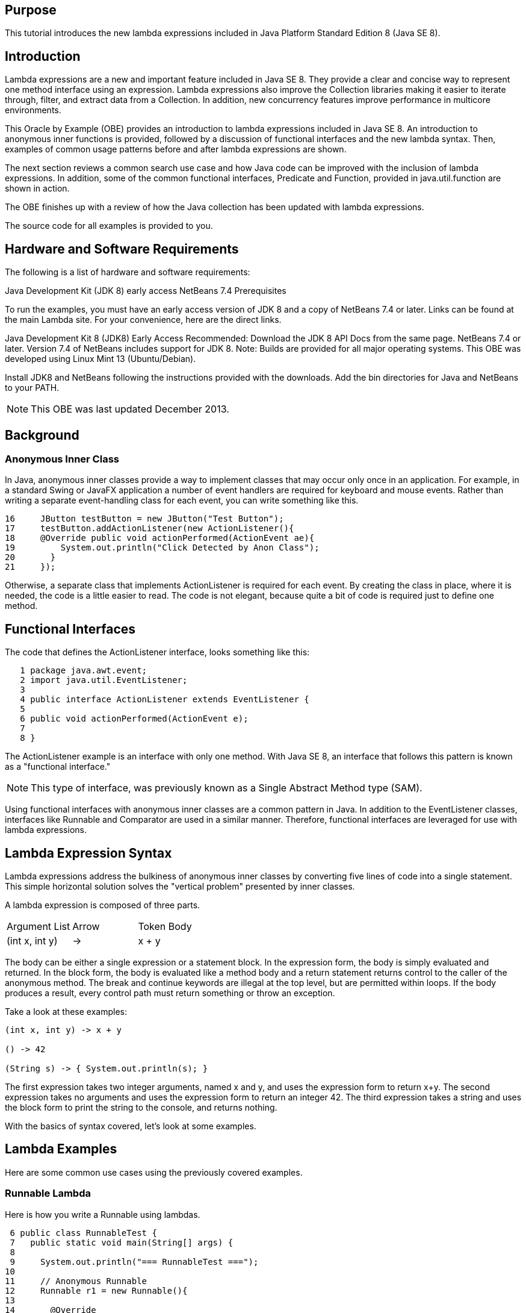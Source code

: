 == Purpose

This tutorial introduces the new lambda expressions included in Java Platform Standard Edition 8 (Java SE 8).

== Introduction

Lambda expressions are a new and important feature included in Java SE 8. They provide a clear and concise way to represent one method interface using an expression. Lambda expressions also improve the Collection libraries making it easier to iterate through, filter, and extract data from a Collection. In addition, new concurrency features improve performance in multicore environments.

This Oracle by Example (OBE) provides an introduction to lambda expressions included in Java SE 8. An introduction to anonymous inner functions is provided, followed by a discussion of functional interfaces and the new lambda syntax. Then, examples of common usage patterns before and after lambda expressions are shown.

The next section reviews a common search use case and how Java code can be improved with the inclusion of lambda expressions. In addition, some of the common functional interfaces, Predicate and Function, provided in java.util.function are shown in action.

The OBE finishes up with a review of how the Java collection has been updated with lambda expressions.

The source code for all examples is provided to you.

== Hardware and Software Requirements

The following is a list of hardware and software requirements:

Java Development Kit (JDK 8) early access
NetBeans 7.4
Prerequisites

To run the examples, you must have an early access version of JDK 8 and a copy of NetBeans 7.4 or later. Links can be found at the main Lambda site. For your convenience, here are the direct links.

Java Development Kit 8 (JDK8) Early Access
Recommended: Download the JDK 8 API Docs from the same page.
NetBeans 7.4 or later. Version 7.4 of NetBeans includes support for JDK 8.
Note: Builds are provided for all major operating systems. This OBE was developed using Linux Mint 13 (Ubuntu/Debian).

Install JDK8 and NetBeans following the instructions provided with the downloads. Add the bin directories for Java and NetBeans to your PATH.

NOTE: This OBE was last updated December 2013.
 
== Background

=== Anonymous Inner Class

In Java, anonymous inner classes provide a way to implement classes that may occur only once in an application. For example, in a standard Swing or JavaFX application a number of event handlers are required for keyboard and mouse events. Rather than writing a separate event-handling class for each event, you can write something like this.

[source,java]
----
16     JButton testButton = new JButton("Test Button");
17     testButton.addActionListener(new ActionListener(){
18     @Override public void actionPerformed(ActionEvent ae){
19         System.out.println("Click Detected by Anon Class");
20       }
21     });
----
Otherwise, a separate class that implements ActionListener is required for each event. By creating the class in place, where it is needed, the code is a little easier to read. The code is not elegant, because quite a bit of code is required just to define one method.

== Functional Interfaces

The code that defines the ActionListener interface, looks something like this:

[source,java]
----
   1 package java.awt.event;
   2 import java.util.EventListener;
   3 
   4 public interface ActionListener extends EventListener {
   5     
   6 public void actionPerformed(ActionEvent e);
   7 
   8 }
----

The ActionListener example is an interface with only one method. With Java SE 8, an interface that follows this pattern is known as a "functional interface."

NOTE: This type of interface, was previously known as a Single Abstract Method type (SAM).

Using functional interfaces with anonymous inner classes are a common pattern in Java. In addition to the EventListener classes, interfaces like Runnable and Comparator are used in a similar manner. Therefore, functional interfaces are leveraged for use with lambda expressions.

== Lambda Expression Syntax

Lambda expressions address the bulkiness of anonymous inner classes by converting five lines of code into a single statement. This simple horizontal solution solves the "vertical problem" presented by inner classes.

A lambda expression is composed of three parts.

|===
|Argument List|	Arrow| Token	Body
|(int x, int y)	|->|	x + y
|===

The body can be either a single expression or a statement block. In the expression form, the body is simply evaluated and returned. In the block form, the body is evaluated like a method body and a return statement returns control to the caller of the anonymous method. The break and continue keywords are illegal at the top level, but are permitted within loops. If the body produces a result, every control path must return something or throw an exception.

Take a look at these examples:

[source,java]
----
(int x, int y) -> x + y

() -> 42

(String s) -> { System.out.println(s); }
----

The first expression takes two integer arguments, named x and y, and uses the expression form to return x+y. The second expression takes no arguments and uses the expression form to return an integer 42. The third expression takes a string and uses the block form to print the string to the console, and returns nothing.

With the basics of syntax covered, let's look at some examples.

 
== Lambda Examples
Here are some common use cases using the previously covered examples.

=== Runnable Lambda

Here is how you write a Runnable using lambdas.
[source,java]
----
 6 public class RunnableTest {
 7   public static void main(String[] args) {
 8     
 9     System.out.println("=== RunnableTest ===");
10     
11     // Anonymous Runnable
12     Runnable r1 = new Runnable(){
13       
14       @Override
15       public void run(){
16         System.out.println("Hello world one!");
17       }
18     };
19     
20     // Lambda Runnable
21     Runnable r2 = () -> System.out.println("Hello world two!");
22     
23     // Run em!
24     r1.run();
25     r2.run();
26     
27   }
28 }
----
In both cases, notice that no parameter is passed and is returned. The Runnable lambda expression, which uses the block format, converts five lines of code into one statement.

=== Comparator Lambda

In Java, the Comparator class is used for sorting collections. In the following example, an ArrayList consisting of Person objects is sorted based on surName. The following are the fields included in the Person class.

----
 9 public class Person {
10   private String givenName;
11   private String surName;
12   private int age;
13   private Gender gender;
14   private String eMail;
15   private String phone;
16   private String address;
17   
----

The following code applies a Comparator by using an anonymous inner class and a couple lambda expressions.

[source,java]
----
10 public class ComparatorTest {
11 
12   public static void main(String[] args) {
13    
14     List<Person> personList = Person.createShortList();
15   
16     // Sort with Inner Class
17     Collections.sort(personList, new Comparator<Person>(){
18       public int compare(Person p1, Person p2){
19         return p1.getSurName().compareTo(p2.getSurName());
20       }
21     });
22     
23     System.out.println("=== Sorted Asc SurName ===");
24     for(Person p:personList){
25       p.printName();
26     }
27     
28     // Use Lambda instead
29     
30     // Print Asc
31     System.out.println("=== Sorted Asc SurName ===");
32     Collections.sort(personList, (Person p1, Person p2) -> p1.getSurName().compareTo(p2.getSurName()));
33 
34     for(Person p:personList){
35       p.printName();
36     }
37     
38     // Print Desc
39     System.out.println("=== Sorted Desc SurName ===");
40     Collections.sort(personList, (p1,  p2) -> p2.getSurName().compareTo(p1.getSurName()));
41 
42     for(Person p:personList){
43       p.printName();
44     }
45     
46   }
47 }
----

Lines 17 - 21 are easily replaced by the lambda expression on line 32. Notice that the first lambda expression declares the parameter type passed to the expression. However, as you can see from the second expression, this is optional. Lambda supports "target typing" which infers the object type from the context in which it is used. Because we are assigning the result to a Comparator defined with a generic, the compiler can infer that the two parameters are of the Person type.

=== Listener Lambda

Finally, let's revisit the ActionListener example.

[source,java]
----
13 public class ListenerTest {
14   public static void main(String[] args) {
15         
16     JButton testButton = new JButton("Test Button");
17     testButton.addActionListener(new ActionListener(){
18     @Override public void actionPerformed(ActionEvent ae){
19         System.out.println("Click Detected by Anon Class");
20       }
21     });
22     
23     testButton.addActionListener(e -> System.out.println("Click Detected by Lambda Listner"));
24     
25     // Swing stuff
26     JFrame frame = new JFrame("Listener Test");
27     frame.setDefaultCloseOperation(JFrame.EXIT_ON_CLOSE);
28     frame.add(testButton, BorderLayout.CENTER);
29     frame.pack();
30     frame.setVisible(true);
31     
32   }
33 }
----

Notice that the lambda expression is passed as a parameter. Target typing is used in a number of contexts including the following:

Variable declarations
Assignments
Return statements
Array initializers
Method or constructor arguments
Lambda expression bodies
Conditional expressions ?:
Cast expressions
 
=== Improving Code with Lambda Expressions

This section builds upon the previous examples to show you how lambda expressions can improve your code. Lambdas should provide a means to better support the Don't Repeat Yourself (DRY) principle and make your code simpler and more readable.

==== A Common Query Use Case

A common use case for programs is to search through a collection of data to find items that match a specific criteria. In the excellent "Jump-Starting Lambda" presentation at JavaOne 2012, Stuart Marks and Mike Duigou walk though just such a use case. Given a list of people, various criteria are used to make robo calls (automated phone calls) to matching persons. This tutorial follows that basic premise with slight variations.

In this example, our message needs to get out to three different groups in the United States:

Drivers: Persons over the age of 16
Draftees: Male persons between the ages of 18 and 25
Pilots (specifically commercial pilots): Persons between the ages of 23 and 65
The actual robot that does all this work has not yet arrived at our place of business. Instead of calling, mailing or emailing, a message is printed to the console. The message contains a person's name, age, and information specific to the target medium (for example, email address when emailing or phone number when calling).

==== Person Class

Each person in the test list is defined by using the Person class with the following properties:

[source,java]
----
10 public class Person {
11   private String givenName;
12   private String surName;
13   private int age;
14   private Gender gender;
15   private String eMail;
16   private String phone;
17   private String address;
18 
----

The Person class uses a Builder to create new objects. A sample list of people is created with the createShortList method. Here is a short code fragment of that method. Note: All source code for this tutorial is included in a NetBeans project that is linked at the end of this section.

[source,java]
----
128   public static List<Person> createShortList(){
129     List<Person> people = new ArrayList<>();
130     
131     people.add(
132       new Person.Builder()
133             .givenName("Bob")
134             .surName("Baker")
135             .age(21)
136             .gender(Gender.MALE)
137             .email("bob.baker@example.com")
138             .phoneNumber("201-121-4678")
139             .address("44 4th St, Smallville, KS 12333")
140             .build() 
141       );
142     
143     people.add(
144       new Person.Builder()
145             .givenName("Jane")
146             .surName("Doe")
147             .age(25)
148             .gender(Gender.FEMALE)
149             .email("jane.doe@example.com")
150             .phoneNumber("202-123-4678")
151             .address("33 3rd St, Smallville, KS 12333")
152             .build() 
153       );
154     
155     people.add(
156       new Person.Builder()
157             .givenName("John")
158             .surName("Doe")
159             .age(25)
160             .gender(Gender.MALE)
161             .email("john.doe@example.com")
162             .phoneNumber("202-123-4678")
163             .address("33 3rd St, Smallville, KS 12333")
164             .build()
165     );
166 
----

=== A First Attempt

With a Person class and search criteria defined, you can write a RoboContact class. One possible solution defines a method for each use case:

[source,java]
.RoboContactsMethods.java
----
   1 package com.example.lambda;
   2 
   3 import java.util.List;
   4 
   5 /**
   6  *
   7  * @author MikeW
   8  */
   9 public class RoboContactMethods {
  10   
  11   public void callDrivers(List<Person> pl){
  12     for(Person p:pl){
  13       if (p.getAge() >= 16){
  14         roboCall(p);
  15       }
  16     }
  17   }
  18   
  19   public void emailDraftees(List<Person> pl){
  20     for(Person p:pl){
  21       if (p.getAge() >= 18 && p.getAge() <= 25 && p.getGender() == Gender.MALE){
  22         roboEmail(p);
  23       }
  24     }
  25   }
  26   
  27   public void mailPilots(List<Person> pl){
  28     for(Person p:pl){
  29       if (p.getAge() >= 23 && p.getAge() <= 65){
  30         roboMail(p);
  31       }
  32     }
  33   }
  34   
  35   
  36   public void roboCall(Person p){
  37     System.out.println("Calling " + p.getGivenName() + " " + p.getSurName() + " age " + p.getAge() + " at " + p.getPhone());
  38   }
  39   
  40   public void roboEmail(Person p){
  41     System.out.println("EMailing " + p.getGivenName() + " " + p.getSurName() + " age " + p.getAge() + " at " + p.getEmail());
  42   }
  43   
  44   public void roboMail(Person p){
  45     System.out.println("Mailing " + p.getGivenName() + " " + p.getSurName() + " age " + p.getAge() + " at " + p.getAddress());
  46   }
  47 
  48 }
----

As you can see from the names (callDrivers, emailDraftees, and mailPilots) the methods describe the kind of behavior that is taking place. The search criteria is clearly conveyed and an appropriate call is made to each robo action. However, this design has some negatives aspects:

The DRY principle is not followed.
Each method repeats a looping mechanism.
The selection criteria must be rewritten for each method
A large number of methods are required to implement each use case.
The code is inflexible. If the search criteria changed, it would require a number of code changes for an update. Thus, the code is not very maintainable.
Refactor the Methods

How can the class be fixed? The search criteria is a good place to start. If test conditions are isolated in separate methods, that would be an improvement.

[source,java]
.RoboContactMethods2.java
----
   1 package com.example.lambda;
   2 
   3 import java.util.List;
   4 
   5 /**
   6  *
   7  * @author MikeW
   8  */
   9 public class RoboContactMethods2 {
  10   
  11   public void callDrivers(List<Person> pl){
  12     for(Person p:pl){
  13       if (isDriver(p)){
  14         roboCall(p);
  15       }
  16     }
  17   }
  18   
  19   public void emailDraftees(List<Person> pl){
  20     for(Person p:pl){
  21       if (isDraftee(p)){
  22         roboEmail(p);
  23       }
  24     }
  25   }
  26   
  27   public void mailPilots(List<Person> pl){
  28     for(Person p:pl){
  29       if (isPilot(p)){
  30         roboMail(p);
  31       }
  32     }
  33   }
  34   
  35   public boolean isDriver(Person p){
  36     return p.getAge() >= 16;
  37   }
  38   
  39   public boolean isDraftee(Person p){
  40     return p.getAge() >= 18 && p.getAge() <= 25 && p.getGender() == Gender.MALE;
  41   }
  42   
  43   public boolean isPilot(Person p){
  44     return p.getAge() >= 23 && p.getAge() <= 65;
  45   }
  46   
  47   public void roboCall(Person p){
  48     System.out.println("Calling " + p.getGivenName() + " " + p.getSurName() + " age " + p.getAge() + " at " + p.getPhone());
  49   }
  50   
  51   public void roboEmail(Person p){
  52     System.out.println("EMailing " + p.getGivenName() + " " + p.getSurName() + " age " + p.getAge() + " at " + p.getEmail());
  53   }
  54   
  55   public void roboMail(Person p){
  56     System.out.println("Mailing " + p.getGivenName() + " " + p.getSurName() + " age " + p.getAge() + " at " + p.getAddress());
  57   }
  58 
  59 }
----

The search criteria are encapsulated in a method, an improvement over the previous example. The test conditions can be reused and changes flow back throughout the class. However there is still a lot of repeated code and a separate method is still required for each use case. Is there a better way to pass the search criteria to the methods?

== Anonymous Classes

Before lambda expressions, anonymous inner classes were an option. For example, an interface (MyTest.java) written with one test method that returns a boolean (a functional interface) is a possible solution. The search criteria could be passed when the method is called. The interface looks like this:

[source,java]
----
6 public interface MyTest<T> {
7   public boolean test(T t);
8 }
----

The updated robot class looks like this:

[source,java]
.RoboContactsAnon.java
----
 9 public class RoboContactAnon {
10 
11   public void phoneContacts(List<Person> pl, MyTest<Person> aTest){
12     for(Person p:pl){
13       if (aTest.test(p)){
14         roboCall(p);
15       }
16     }
17   }
18 
19   public void emailContacts(List<Person> pl, MyTest<Person> aTest){
20     for(Person p:pl){
21       if (aTest.test(p)){
22         roboEmail(p);
23       }
24     }
25   }
26 
27   public void mailContacts(List<Person> pl, MyTest<Person> aTest){
28     for(Person p:pl){
29       if (aTest.test(p)){
30         roboMail(p);
31       }
32     }
33   }  
34   
35   public void roboCall(Person p){
36     System.out.println("Calling " + p.getGivenName() + " " + p.getSurName() + " age " + p.getAge() + " at " + p.getPhone());
37   }
38   
39   public void roboEmail(Person p){
40     System.out.println("EMailing " + p.getGivenName() + " " + p.getSurName() + " age " + p.getAge() + " at " + p.getEmail());
41   }
42   
43   public void roboMail(Person p){
44     System.out.println("Mailing " + p.getGivenName() + " " + p.getSurName() + " age " + p.getAge() + " at " + p.getAddress());
45   }
46   
47 }
----
That is definitely another improvement, because only three methods are needed to perform robotic operations. However, there is a slight problem with ugliness when the methods are called. Check out the test class used for this class:

[source,java]
.RoboCallTest03.java
----
   1 package com.example.lambda;
   2 
   3 import java.util.List;
   4 
   5 /**
   6  * @author MikeW
   7  */
   8 public class RoboCallTest03 {
   9 
  10   public static void main(String[] args) {
  11     
  12     List<Person> pl = Person.createShortList();
  13     RoboContactAnon robo = new RoboContactAnon();
  14     
  15     System.out.println("\n==== Test 03 ====");
  16     System.out.println("\n=== Calling all Drivers ===");
  17     robo.phoneContacts(pl, 
  18         new MyTest<Person>(){
  19           @Override
  20           public boolean test(Person p){
  21             return p.getAge() >=16;
  22           }
  23         }
  24     );
  25     
  26     System.out.println("\n=== Emailing all Draftees ===");
  27     robo.emailContacts(pl, 
  28         new MyTest<Person>(){
  29           @Override
  30           public boolean test(Person p){
  31             return p.getAge() >= 18 && p.getAge() <= 25 && p.getGender() == Gender.MALE;
  32           }
  33         }
  34     );
  35     
  36     
  37     System.out.println("\n=== Mail all Pilots ===");
  38     robo.mailContacts(pl, 
  39         new MyTest<Person>(){
  40           @Override
  41           public boolean test(Person p){
  42             return p.getAge() >= 23 && p.getAge() <= 65;
  43           }
  44         }
  45     );
  46     
  47     
  48   }
  49 }
----
This is a great example of the "vertical" problem in practice. This code is a little difficult to read. In addition, we have to write custom search criteria for each use case.

=== Lambda Expressions Get it Just Right

Lambda expressions solve all the problems encountered so far. But first a little housekeeping.

java.util.function

In the previous example, the MyTest functional interface passed anonymous classes to methods. However, writing that interface was not necessary. Java SE 8 provides the java.util.function package with a number of standard functional interfaces. In this case, the Predicate interface meets our needs.

[source,java]
----
3 public interface Predicate<T> {
4   public boolean test(T t);
5 }
----

The test method takes a generic class and returns a boolean result. This is just what is needed to make selections. Here is the final version of the robot class.

[source,java]
.RoboContactsLambda.java
----
   1 package com.example.lambda;
   2 
   3 import java.util.List;
   4 import java.util.function.Predicate;
   5 
   6 /**
   7  *
   8  * @author MikeW
   9  */
  10 public class RoboContactLambda {
  11   public void phoneContacts(List<Person> pl, Predicate<Person> pred){
  12     for(Person p:pl){
  13       if (pred.test(p)){
  14         roboCall(p);
  15       }
  16     }
  17   }
  18 
  19   public void emailContacts(List<Person> pl, Predicate<Person> pred){
  20     for(Person p:pl){
  21       if (pred.test(p)){
  22         roboEmail(p);
  23       }
  24     }
  25   }
  26 
  27   public void mailContacts(List<Person> pl, Predicate<Person> pred){
  28     for(Person p:pl){
  29       if (pred.test(p)){
  30         roboMail(p);
  31       }
  32     }
  33   }  
  34   
  35   public void roboCall(Person p){
  36     System.out.println("Calling " + p.getGivenName() + " " + p.getSurName() + " age " + p.getAge() + " at " + p.getPhone());
  37   }
  38   
  39   public void roboEmail(Person p){
  40     System.out.println("EMailing " + p.getGivenName() + " " + p.getSurName() + " age " + p.getAge() + " at " + p.getEmail());
  41   }
  42   
  43   public void roboMail(Person p){
  44     System.out.println("Mailing " + p.getGivenName() + " " + p.getSurName() + " age " + p.getAge() + " at " + p.getAddress());
  45   }
  46 
  47 }
----
With this approach only three methods are needed, one for each contact method. The lambda expression passed to the method selects the Person instances that meet the test conditions.

Vertical Problem Solved

Lambda expressions solve the vertical problem and allow the easy reuse of any expression. Take a look at the new test class updated for lambda expressions.

[source,java]
.RoboCallTest04.java
----
   1 package com.example.lambda;
   2 
   3 import java.util.List;
   4 import java.util.function.Predicate;
   5 
   6 /**
   7  *
   8  * @author MikeW
   9  */
  10 public class RoboCallTest04 {
  11   
  12   public static void main(String[] args){ 
  13 
  14     List<Person> pl = Person.createShortList();
  15     RoboContactLambda robo = new RoboContactLambda();
  16     
  17     // Predicates
  18     Predicate<Person> allDrivers = p -> p.getAge() >= 16;
  19     Predicate<Person> allDraftees = p -> p.getAge() >= 18 && p.getAge() <= 25 && p.getGender() == Gender.MALE;
  20     Predicate<Person> allPilots = p -> p.getAge() >= 23 && p.getAge() <= 65;
  21     
  22     System.out.println("\n==== Test 04 ====");
  23     System.out.println("\n=== Calling all Drivers ===");
  24     robo.phoneContacts(pl, allDrivers);
  25     
  26     System.out.println("\n=== Emailing all Draftees ===");
  27     robo.emailContacts(pl, allDraftees);
  28     
  29     System.out.println("\n=== Mail all Pilots ===");
  30     robo.mailContacts(pl, allPilots);
  31     
  32     // Mix and match becomes easy
  33     System.out.println("\n=== Mail all Draftees ===");
  34     robo.mailContacts(pl, allDraftees);  
  35     
  36     System.out.println("\n=== Call all Pilots ===");
  37     robo.phoneContacts(pl, allPilots);    
  38     
  39   }
  40 }
----

Notice that a Predicate is set up for each group: allDrivers, allDraftees, and allPilots. You can pass any of these Predicate interfaces to the contact methods. The code is compact and easy to read, and it is not repetitive.

The java.util.function Package
The java.util.function Package

Of course, Predicate is not the only functional interface provided with Java SE 8. A number of standard interfaces are designed as a starter set for developers.

. Predicate: A property of the object passed as argument
. Consumer: An action to be performed with the object passed as argument
. Function: Transform a T to a U
. Supplier: Provide an instance of a T (such as a factory)
. UnaryOperator: A unary operator from T -> T
. BinaryOperator: A binary operator from (T, T) -> T
. In addition, many of these interfaces also have primitive versions. This should give you a great starting point for your lambda expressions.

== Eastern Style Names and Method References

When working on the previous example, I decided it would be nice to have a flexible printing system for the Person class. One feature requirement is to display names in both a western style and an eastern style. In the West, names are displayed with the given name first and the surname second. In many eastern cultures, names are displayed with the surname first and the given name second.

=== An Old Style Example

Here is an example of how to implement a Person printing class without lambda support.

[source,java]
.Person.java
----
128   public void printWesternName(){
129   
130     System.out.println("\nName: " + this.getGivenName() + " " + this.getSurName() + "\n" +
131              "Age: " + this.getAge() + "  " + "Gender: " + this.getGender() + "\n" +
132              "EMail: " + this.getEmail() + "\n" + 
133              "Phone: " + this.getPhone() + "\n" +
134              "Address: " + this.getAddress());
135   }
136     
137     
138     
139   public void printEasternName(){
140       
141     System.out.println("\nName: " + this.getSurName() + " " + this.getGivenName() + "\n" +
142              "Age: " + this.getAge() + "  " + "Gender: " + this.getGender() + "\n" +
143              "EMail: " + this.getEmail() + "\n" + 
144              "Phone: " + this.getPhone() + "\n" +
145              "Address: " + this.getAddress());
146   }
----

A method exists for each style that prints out a person.

== The Function Interface

The Function interface is useful for this problem. It has only one method apply with the following signature:

[source,java]
----
    public R apply(T t){ }
----

It takes a generic class T and returns a generic class R. For this example, pass the Person class and return a String. A more flexible print method for person could be written like this:

[source,java]
.Person.java
----
123   public String printCustom(Function <Person, String> f){
124       return f.apply(this);
125   }
126   
----

That is quite a bit simpler. A Function is passed to the method and a string returned. The apply method processes a lambda expression which determines what Person information is returned.

How are the Functions defined? Here is the test code that calls the previous method.

[source,java]
.NameTestNew.java
----
 9 public class NameTestNew {
10 
11   public static void main(String[] args) {
12     
13     System.out.println("\n==== NameTestNew02 ===");
14     
15     List<Person> list1 = Person.createShortList();
16     
17     // Print Custom First Name and e-mail
18     System.out.println("===Custom List===");
19     for (Person person:list1){
20         System.out.println(
21             person.printCustom(p -> "Name: " + p.getGivenName() + " EMail: " + p.getEmail())
22         );
23     }
24 
25     
26     // Define Western and Eastern Lambdas
27     
28     Function<Person, String> westernStyle = p -> {
29       return "\nName: " + p.getGivenName() + " " + p.getSurName() + "\n" +
30              "Age: " + p.getAge() + "  " + "Gender: " + p.getGender() + "\n" +
31              "EMail: " + p.getEmail() + "\n" + 
32              "Phone: " + p.getPhone() + "\n" +
33              "Address: " + p.getAddress();
34     };
35     
36     Function<Person, String> easternStyle =  p -> "\nName: " + p.getSurName() + " " 
37             + p.getGivenName() + "\n" + "Age: " + p.getAge() + "  " + 
38             "Gender: " + p.getGender() + "\n" +
39             "EMail: " + p.getEmail() + "\n" + 
40             "Phone: " + p.getPhone() + "\n" +
41             "Address: " + p.getAddress();   
42     
43     // Print Western List
44     System.out.println("\n===Western List===");
45     for (Person person:list1){
46         System.out.println(
47             person.printCustom(westernStyle)
48         );
49     }
50 
51     // Print Eastern List
52     System.out.println("\n===Eastern List===");
53     for (Person person:list1){
54         System.out.println(
55             person.printCustom(easternStyle)
56         );
57     }
58     
59     
60   }
61 }
----

The first loop just prints given name and the email address. But any valid expression could be passed to the printCustom method. Eastern and western print styles are defined with lambda expressions and stored in a variable. The variables are then passed to the final two loops. The lambda expressions could very easily be incorporated into a Map to make their reuse much easier. The lambda expression provides a great deal of flexibility.

==== Sample Output

Here is some sample output from the program.

[source,java]
----
==== NameTestNew02 ===
===Custom List===
Name: Bob EMail: bob.baker@example.com
Name: Jane EMail: jane.doe@example.com
Name: John EMail: john.doe@example.com
Name: James EMail: james.johnson@example.com
Name: Joe EMail: joebob.bailey@example.com
Name: Phil EMail: phil.smith@examp;e.com
Name: Betty EMail: betty.jones@example.com

===Western List===

Name: Bob Baker
Age: 21  Gender: MALE
EMail: bob.baker@example.com
Phone: 201-121-4678
Address: 44 4th St, Smallville, KS 12333

Name: Jane Doe
Age: 25  Gender: FEMALE
EMail: jane.doe@example.com
Phone: 202-123-4678
Address: 33 3rd St, Smallville, KS 12333

Name: John Doe
Age: 25  Gender: MALE
EMail: john.doe@example.com
Phone: 202-123-4678
Address: 33 3rd St, Smallville, KS 12333

Name: James Johnson
Age: 45  Gender: MALE
EMail: james.johnson@example.com
Phone: 333-456-1233
Address: 201 2nd St, New York, NY 12111

Name: Joe Bailey
Age: 67  Gender: MALE
EMail: joebob.bailey@example.com
Phone: 112-111-1111
Address: 111 1st St, Town, CA 11111

Name: Phil Smith
Age: 55  Gender: MALE
EMail: phil.smith@examp;e.com
Phone: 222-33-1234
Address: 22 2nd St, New Park, CO 222333

Name: Betty Jones
Age: 85  Gender: FEMALE
EMail: betty.jones@example.com
Phone: 211-33-1234
Address: 22 4th St, New Park, CO 222333

===Eastern List===

Name: Baker Bob
Age: 21  Gender: MALE
EMail: bob.baker@example.com
Phone: 201-121-4678
Address: 44 4th St, Smallville, KS 12333

Name: Doe Jane
Age: 25  Gender: FEMALE
EMail: jane.doe@example.com
Phone: 202-123-4678
Address: 33 3rd St, Smallville, KS 12333

Name: Doe John
Age: 25  Gender: MALE
EMail: john.doe@example.com
Phone: 202-123-4678
Address: 33 3rd St, Smallville, KS 12333

Name: Johnson James
Age: 45  Gender: MALE
EMail: james.johnson@example.com
Phone: 333-456-1233
Address: 201 2nd St, New York, NY 12111

Name: Bailey Joe
Age: 67  Gender: MALE
EMail: joebob.bailey@example.com
Phone: 112-111-1111
Address: 111 1st St, Town, CA 11111

Name: Smith Phil
Age: 55  Gender: MALE
EMail: phil.smith@examp;e.com
Phone: 222-33-1234
Address: 22 2nd St, New Park, CO 222333

Name: Jones Betty
Age: 85  Gender: FEMALE
EMail: betty.jones@example.com
Phone: 211-33-1234
Address: 22 4th St, New Park, CO 222333
----

 
=== Lambda Expressions and Collections
The previous section introduced the Function interface and finished up examples of basic lambda expression syntax. This section reviews how lambda expressions improve the Collection classes.

==== Lambda Expressions and Collections

In the examples created so far, the collections classes were used quite a bit. However, a number of new lambda expression features change the way collections are used. This section introduces a few of these new features.

==== Class Additions

The drivers, pilots, and draftees search criteria have been encapsulated in the SearchCriteria class.

[source,java]
.SearchCriteria.java
----
 1 package com.example.lambda;
 2 
 3 import java.util.HashMap;
 4 import java.util.Map;
 5 import java.util.function.Predicate;
 6 
 7 /**
 8  *
 9  * @author MikeW
10  */
11 public class SearchCriteria {
12 
13   private final Map<String, Predicate<Person>> searchMap = new HashMap<>();
14 
15   private SearchCriteria() {
16     super();
17     initSearchMap();
18   }
19 
20   private void initSearchMap() {
21     Predicate<Person> allDrivers = p -> p.getAge() >= 16;
22     Predicate<Person> allDraftees = p -> p.getAge() >= 18 && p.getAge() <= 25 && p.getGender() == Gender.MALE;
23     Predicate<Person> allPilots = p -> p.getAge() >= 23 && p.getAge() <= 65;
24 
25     searchMap.put("allDrivers", allDrivers);
26     searchMap.put("allDraftees", allDraftees);
27     searchMap.put("allPilots", allPilots);
28 
29   }
30 
31   public Predicate<Person> getCriteria(String PredicateName) {
32     Predicate<Person> target;
33 
34     target = searchMap.get(PredicateName);
35 
36     if (target == null) {
37 
38       System.out.println("Search Criteria not found... ");
39       System.exit(1);
40     
41     }
42       
43     return target;
44 
45   }
46 
47   public static SearchCriteria getInstance() {
48     return new SearchCriteria();
49   }
50 }
----

The Predicate based search criteria are stored in this class and available for our test methods.

=== Looping

The first feature to look at is the new forEach method available to any collection class. Here are a couple of examples that print out a Person list.

[source,java]
.Test01ForEach.java
----
11 public class Test01ForEach {
12   
13   public static void main(String[] args) {
14     
15     List<Person> pl = Person.createShortList();
16     
17     System.out.println("\n=== Western Phone List ===");
18     pl.forEach( p -> p.printWesternName() );
19     
20     System.out.println("\n=== Eastern Phone List ===");
21     pl.forEach(Person::printEasternName);
22     
23     System.out.println("\n=== Custom Phone List ===");
24     pl.forEach(p -> { System.out.println(p.printCustom(r -> "Name: " + r.getGivenName() + " EMail: " + r.getEmail())); });
25     
26   }
27 
28 }
----

The first example shows a standard lambda expression which calls the printWesternName method to print out each person in the list. The second example demonstrates a method reference. In a case where a method already exists to perform an operation on the class, this syntax can be used instead of the normal lambda expression syntax. Finally, the last example shows how the printCustom method can also be used in this situation. Notice the slight variation in variable names when one lambda expression is included in another.

You can iterate through any collection this way. The basic structure is similar to the enhanced for loop. However, including an iteration mechanism within the class provides a number of benefits.

=== Chaining and Filters

In addition to looping through the contents of a collection, you can chain methods together. The first method to look at is filter which takes a Predicate interface as a parameter.

The following example loops though a List after first filtering the results.

[source,java]
.Test02Filter.java
----
 9 public class Test02Filter {
10   
11   public static void main(String[] args) {
12 
13     List<Person> pl = Person.createShortList();
14     
15     SearchCriteria search = SearchCriteria.getInstance();
16     
17     System.out.println("\n=== Western Pilot Phone List ===");
18 
19     pl.stream().filter(search.getCriteria("allPilots"))
20       .forEach(Person::printWesternName);
21     
22    
23     System.out.println("\n=== Eastern Draftee Phone List ===");
24 
25     pl.stream().filter(search.getCriteria("allDraftees"))
26       .forEach(Person::printEasternName);
27     
28   }
29 }
----
The first and last loops demonstrate how the List is filtered based on the search criteria. The output from the last loop looks like following:

[source,xml]
----
=== Eastern Draftee Phone List ===

Name: Baker Bob
Age: 21  Gender: MALE
EMail: bob.baker@example.com
Phone: 201-121-4678
Address: 44 4th St, Smallville, KS 12333

Name: Doe John
Age: 25  Gender: MALE
EMail: john.doe@example.com
Phone: 202-123-4678
Address: 33 3rd St, Smallville, KS 12333
Getting Lazy
----

These features are useful, but why add them to the collections classes when there is already a perfectly good for loop? By moving iteration features into a library, it allows the developers of Java to do more code optimizations. To explain further, a couple of terms need definitions.

Laziness: In programming, laziness refers to processing only the objects that you want to process when you need to process them. In the previous example, the last loop is "lazy" because it loops only through the two Person objects left after the List is filtered. The code should be more efficient because the final processing step occurs only on the selected objects.
Eagerness: Code that performs operations on every object in a list is considered "eager". For example, an enhanced for loop that iterates through an entire list to process two objects, is considered a more "eager" approach.
By making looping part of the collections library, code can be better optimized for "lazy" operations when the opportunity arises. When a more eager approach makes sense (for example, computing a sum or an average), eager operations are still applied. This approach is a much more efficient and flexible than always using eager operations.

==== The stream Method

In the previous code example, notice that the stream method is called before filtering and looping begin. This method takes a Collection as input and returns a java.util.stream.Stream interface as the output. A Stream represents a sequence of elements on which various methods can be chained. By default, once elements are consumed they are no longer available from the stream. Therefore, a chain of operations can occur only once on a particular Stream. In addition, a Stream can be serial(default) or parallel depending on the method called. An example of a parallel stream is included at the end of this section.

==== Mutation and Results

As previously mentioned, a Stream is disposed of after its use. Therefore, the elements in a collection cannot be changed or mutated with a Stream. However, what if you want to keep elements returned from your chained operations? You can save them to a new collection. The following code shows how to do just that.

[source,java]
.Test03toList.java
----
10 public class Test03toList {
11   
12   public static void main(String[] args) {
13     
14     List<Person> pl = Person.createShortList();
15     
16     SearchCriteria search = SearchCriteria.getInstance();
17     
18     // Make a new list after filtering.
19     List<Person> pilotList = pl
20             .stream()
21             .filter(search.getCriteria("allPilots"))
22             .collect(Collectors.toList());
23     
24     System.out.println("\n=== Western Pilot Phone List ===");
25     pilotList.forEach(Person::printWesternName);
26 
27   }
28 
29 }
----

The collect method is called with one parameter, the Collectors class. The Collectors class is able to return a List or Set based on the results of the stream. The example shows how the result of the stream is assigned to a new List which is iterated over.

Calculating with map

The map method is commonly used with filter. The method takes a property from a class and does something with it. The following example demonstrates this by performing calculations based on age.


.Test04Map.java
[source,java]
----
10 public class Test04Map {
11 
12   public static void main(String[] args) {
13     List<Person> pl = Person.createShortList();
14     
15     SearchCriteria search = SearchCriteria.getInstance();
16     
17     // Calc average age of pilots old style
18     System.out.println("== Calc Old Style ==");
19     int sum = 0;
20     int count = 0;
21     
22     for (Person p:pl){
23       if (p.getAge() >= 23 && p.getAge() <= 65 ){
24         sum = sum + p.getAge();
25         count++;
26       }
27     }
28     
29     long average = sum / count;
30     System.out.println("Total Ages: " + sum);
31     System.out.println("Average Age: " + average);
32     
33     
34     // Get sum of ages
35     System.out.println("\n== Calc New Style ==");
36     long totalAge = pl
37             .stream()
38             .filter(search.getCriteria("allPilots"))
39             .mapToInt(p -> p.getAge())
40             .sum();
41 
42     // Get average of ages
43     OptionalDouble averageAge = pl
44             .parallelStream()
45             .filter(search.getCriteria("allPilots"))
46             .mapToDouble(p -> p.getAge())
47             .average();
48 
49     System.out.println("Total Ages: " + totalAge);
50     System.out.println("Average Age: " + averageAge.getAsDouble());    
51     
52   }
53   
54 }
----

And the output from the class is:

[source, xml]
----
== Calc Old Style
Total Ages: 150
Average Age: 37

== Calc New Style
Total Ages: 150
Average Age: 37.5
----

The program calculates the average age of pilots in our list. The first loop demonstrates the old style of calculating the number by using a for loop. The second loop uses the map method to get the age of each person in a serial stream. Notice that totalAge is a long. The map method returns an IntSteam object, which contains a sum method that returns a long.

NOTE: To compute the average the second time, calculating the sum of ages is unnecessary. However, it is instructive to show an example with the sum method.

The last loop computes the average age from the stream. Notice that the parallelStream method is used to get a parallel stream so that the values can be computed concurrently. The return type is a bit different here as well.

 
== Summary

In this tutorial, you learned how to use:

Anonymous inner classes in Java.
Lambda expressions to replace anonymous inner classes in Java SE 8.
The correct syntax for lambda expressions.
A Predicate interface to perform searches on a list.
A Function interface to process an object and produce a different type of object.
New features added to Collections in Java SE 8 that support lambda expressions.
Resources

For further information on Java SE 8 and lambda expressions, see the following:

Java 8
Project Lambda
State of the Lambda
State of the Lambda Collections
Jump-Starting Lambda JavaOne 2012 (You Tube)
To learn more about Java and related topics check out the Oracle Learning Library.
